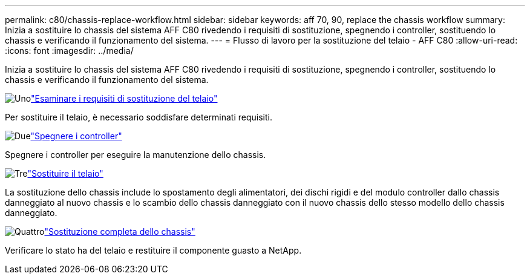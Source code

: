 ---
permalink: c80/chassis-replace-workflow.html 
sidebar: sidebar 
keywords: aff 70, 90, replace the chassis workflow 
summary: Inizia a sostituire lo chassis del sistema AFF C80 rivedendo i requisiti di sostituzione, spegnendo i controller, sostituendo lo chassis e verificando il funzionamento del sistema. 
---
= Flusso di lavoro per la sostituzione del telaio - AFF C80
:allow-uri-read: 
:icons: font
:imagesdir: ../media/


[role="lead"]
Inizia a sostituire lo chassis del sistema AFF C80 rivedendo i requisiti di sostituzione, spegnendo i controller, sostituendo lo chassis e verificando il funzionamento del sistema.

.image:https://raw.githubusercontent.com/NetAppDocs/common/main/media/number-1.png["Uno"]link:chassis-replace-requirements.html["Esaminare i requisiti di sostituzione del telaio"]
[role="quick-margin-para"]
Per sostituire il telaio, è necessario soddisfare determinati requisiti.

.image:https://raw.githubusercontent.com/NetAppDocs/common/main/media/number-2.png["Due"]link:chassis-replace-shutdown.html["Spegnere i controller"]
[role="quick-margin-para"]
Spegnere i controller per eseguire la manutenzione dello chassis.

.image:https://raw.githubusercontent.com/NetAppDocs/common/main/media/number-3.png["Tre"]link:chassis-replace-move-hardware.html["Sostituire il telaio"]
[role="quick-margin-para"]
La sostituzione dello chassis include lo spostamento degli alimentatori, dei dischi rigidi e del modulo controller dallo chassis danneggiato al nuovo chassis e lo scambio dello chassis danneggiato con il nuovo chassis dello stesso modello dello chassis danneggiato.

.image:https://raw.githubusercontent.com/NetAppDocs/common/main/media/number-4.png["Quattro"]link:chassis-replace-complete-system-restore-rma.html["Sostituzione completa dello chassis"]
[role="quick-margin-para"]
Verificare lo stato ha del telaio e restituire il componente guasto a NetApp.
